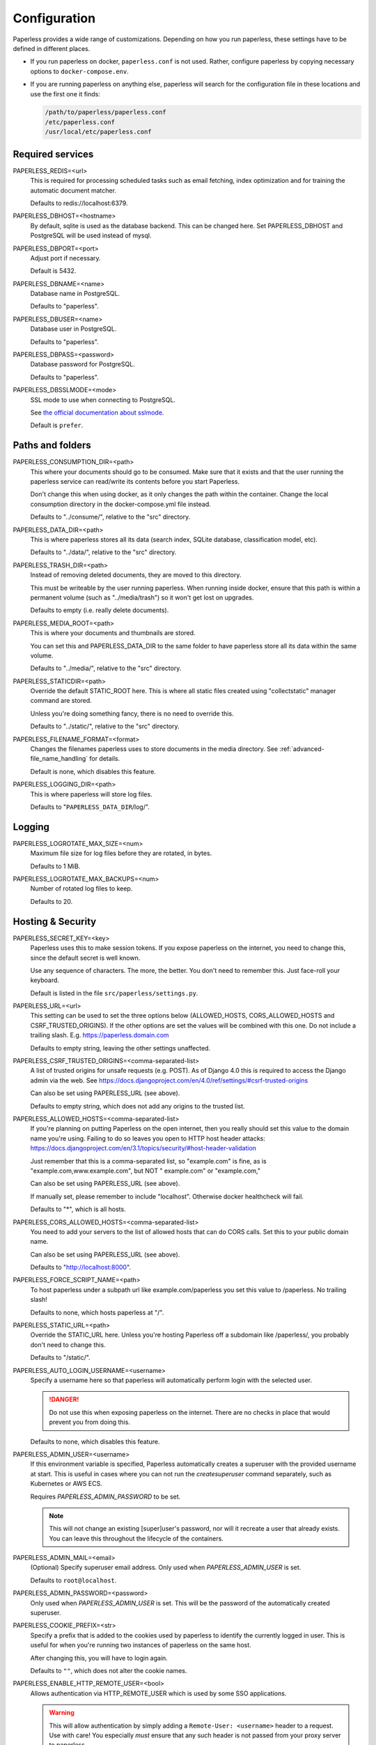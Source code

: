 .. _configuration:

*************
Configuration
*************

Paperless provides a wide range of customizations.
Depending on how you run paperless, these settings have to be defined in different
places.

*   If you run paperless on docker, ``paperless.conf`` is not used. Rather, configure
    paperless by copying necessary options to ``docker-compose.env``.
*   If you are running paperless on anything else, paperless will search for the
    configuration file in these locations and use the first one it finds:

    .. code::

        /path/to/paperless/paperless.conf
        /etc/paperless.conf
        /usr/local/etc/paperless.conf


Required services
#################

PAPERLESS_REDIS=<url>
    This is required for processing scheduled tasks such as email fetching, index
    optimization and for training the automatic document matcher.

    Defaults to redis://localhost:6379.

PAPERLESS_DBHOST=<hostname>
    By default, sqlite is used as the database backend. This can be changed here.
    Set PAPERLESS_DBHOST and PostgreSQL will be used instead of mysql.

PAPERLESS_DBPORT=<port>
    Adjust port if necessary.

    Default is 5432.

PAPERLESS_DBNAME=<name>
    Database name in PostgreSQL.

    Defaults to "paperless".

PAPERLESS_DBUSER=<name>
    Database user in PostgreSQL.

    Defaults to "paperless".

PAPERLESS_DBPASS=<password>
    Database password for PostgreSQL.

    Defaults to "paperless".

PAPERLESS_DBSSLMODE=<mode>
    SSL mode to use when connecting to PostgreSQL.

    See `the official documentation about sslmode <https://www.postgresql.org/docs/current/libpq-ssl.html>`_.

    Default is ``prefer``.

Paths and folders
#################

PAPERLESS_CONSUMPTION_DIR=<path>
    This where your documents should go to be consumed.  Make sure that it exists
    and that the user running the paperless service can read/write its contents
    before you start Paperless.

    Don't change this when using docker, as it only changes the path within the
    container. Change the local consumption directory in the docker-compose.yml
    file instead.

    Defaults to "../consume/", relative to the "src" directory.

PAPERLESS_DATA_DIR=<path>
    This is where paperless stores all its data (search index, SQLite database,
    classification model, etc).

    Defaults to "../data/", relative to the "src" directory.

PAPERLESS_TRASH_DIR=<path>
    Instead of removing deleted documents, they are moved to this directory.

    This must be writeable by the user running paperless. When running inside
    docker, ensure that this path is within a permanent volume (such as
    "../media/trash") so it won't get lost on upgrades.

    Defaults to empty (i.e. really delete documents).

PAPERLESS_MEDIA_ROOT=<path>
    This is where your documents and thumbnails are stored.

    You can set this and PAPERLESS_DATA_DIR to the same folder to have paperless
    store all its data within the same volume.

    Defaults to "../media/", relative to the "src" directory.

PAPERLESS_STATICDIR=<path>
    Override the default STATIC_ROOT here.  This is where all static files
    created using "collectstatic" manager command are stored.

    Unless you're doing something fancy, there is no need to override this.

    Defaults to "../static/", relative to the "src" directory.

PAPERLESS_FILENAME_FORMAT=<format>
    Changes the filenames paperless uses to store documents in the media directory.
    See :ref:`advanced-file_name_handling` for details.

    Default is none, which disables this feature.

PAPERLESS_LOGGING_DIR=<path>
    This is where paperless will store log files.

    Defaults to "``PAPERLESS_DATA_DIR``/log/".


Logging
#######

PAPERLESS_LOGROTATE_MAX_SIZE=<num>
    Maximum file size for log files before they are rotated, in bytes.

    Defaults to 1 MiB.

PAPERLESS_LOGROTATE_MAX_BACKUPS=<num>
    Number of rotated log files to keep.

    Defaults to 20.

.. _hosting-and-security:

Hosting & Security
##################

PAPERLESS_SECRET_KEY=<key>
    Paperless uses this to make session tokens. If you expose paperless on the
    internet, you need to change this, since the default secret is well known.

    Use any sequence of characters. The more, the better. You don't need to
    remember this. Just face-roll your keyboard.

    Default is listed in the file ``src/paperless/settings.py``.

PAPERLESS_URL=<url>
    This setting can be used to set the three options below (ALLOWED_HOSTS,
    CORS_ALLOWED_HOSTS and CSRF_TRUSTED_ORIGINS). If the other options are
    set the values will be combined with this one. Do not include a trailing
    slash. E.g. https://paperless.domain.com

    Defaults to empty string, leaving the other settings unaffected.

PAPERLESS_CSRF_TRUSTED_ORIGINS=<comma-separated-list>
    A list of trusted origins for unsafe requests (e.g. POST). As of Django 4.0
    this is required to access the Django admin via the web.
    See https://docs.djangoproject.com/en/4.0/ref/settings/#csrf-trusted-origins

    Can also be set using PAPERLESS_URL (see above).

    Defaults to empty string, which does not add any origins to the trusted list.

PAPERLESS_ALLOWED_HOSTS=<comma-separated-list>
    If you're planning on putting Paperless on the open internet, then you
    really should set this value to the domain name you're using.  Failing to do
    so leaves you open to HTTP host header attacks:
    https://docs.djangoproject.com/en/3.1/topics/security/#host-header-validation

    Just remember that this is a comma-separated list, so "example.com" is fine,
    as is "example.com,www.example.com", but NOT " example.com" or "example.com,"

    Can also be set using PAPERLESS_URL (see above).

    If manually set, please remember to include "localhost". Otherwise docker
    healthcheck will fail.

    Defaults to "*", which is all hosts.

PAPERLESS_CORS_ALLOWED_HOSTS=<comma-separated-list>
    You need to add your servers to the list of allowed hosts that can do CORS
    calls. Set this to your public domain name.

    Can also be set using PAPERLESS_URL (see above).

    Defaults to "http://localhost:8000".

PAPERLESS_FORCE_SCRIPT_NAME=<path>
    To host paperless under a subpath url like example.com/paperless you set
    this value to /paperless. No trailing slash!

    Defaults to none, which hosts paperless at "/".

PAPERLESS_STATIC_URL=<path>
    Override the STATIC_URL here.  Unless you're hosting Paperless off a
    subdomain like /paperless/, you probably don't need to change this.

    Defaults to "/static/".

PAPERLESS_AUTO_LOGIN_USERNAME=<username>
    Specify a username here so that paperless will automatically perform login
    with the selected user.

    .. danger::

        Do not use this when exposing paperless on the internet. There are no
        checks in place that would prevent you from doing this.

    Defaults to none, which disables this feature.

PAPERLESS_ADMIN_USER=<username>
    If this environment variable is specified, Paperless automatically creates
    a superuser with the provided username at start. This is useful in cases
    where you can not run the `createsuperuser` command separately, such as Kubernetes
    or AWS ECS.

    Requires `PAPERLESS_ADMIN_PASSWORD` to be set.

    .. note::

        This will not change an existing [super]user's password, nor will
        it recreate a user that already exists. You can leave this throughout
        the lifecycle of the containers.

PAPERLESS_ADMIN_MAIL=<email>
    (Optional) Specify superuser email address. Only used when
    `PAPERLESS_ADMIN_USER` is set.

    Defaults to ``root@localhost``.

PAPERLESS_ADMIN_PASSWORD=<password>
    Only used when `PAPERLESS_ADMIN_USER` is set.
    This will be the password of the automatically created superuser.


PAPERLESS_COOKIE_PREFIX=<str>
    Specify a prefix that is added to the cookies used by paperless to identify
    the currently logged in user. This is useful for when you're running two
    instances of paperless on the same host.

    After changing this, you will have to login again.

    Defaults to ``""``, which does not alter the cookie names.

PAPERLESS_ENABLE_HTTP_REMOTE_USER=<bool>
    Allows authentication via HTTP_REMOTE_USER which is used by some SSO
    applications.

    .. warning::

        This will allow authentication by simply adding a ``Remote-User: <username>`` header
        to a request. Use with care! You especially *must* ensure that any such header is not
        passed from your proxy server to paperless.

        If you're exposing paperless to the internet directly, do not use this.

        Also see the warning `in the official documentation <https://docs.djangoproject.com/en/3.1/howto/auth-remote-user/#configuration>`.

    Defaults to `false` which disables this feature.

PAPERLESS_HTTP_REMOTE_USER_HEADER_NAME=<str>
    If `PAPERLESS_ENABLE_HTTP_REMOTE_USER` is enabled, this property allows to
    customize the name of the HTTP header from which the authenticated username
    is extracted. Values are in terms of
    [HttpRequest.META](https://docs.djangoproject.com/en/3.1/ref/request-response/#django.http.HttpRequest.META).
    Thus, the configured value must start with `HTTP_` followed by the
    normalized actual header name.

    Defaults to `HTTP_REMOTE_USER`.

PAPERLESS_LOGOUT_REDIRECT_URL=<str>
    URL to redirect the user to after a logout. This can be used together with
    `PAPERLESS_ENABLE_HTTP_REMOTE_USER` to redirect the user back to the SSO
    application's logout page.

    Defaults to None, which disables this feature.

.. _configuration-ocr:

OCR settings
############

Paperless uses `OCRmyPDF <https://ocrmypdf.readthedocs.io/en/latest/>`_ for
performing OCR on documents and images. Paperless uses sensible defaults for
most settings, but all of them can be configured to your needs.

PAPERLESS_OCR_LANGUAGE=<lang>
    Customize the language that paperless will attempt to use when
    parsing documents.

    It should be a 3-letter language code consistent with ISO
    639: https://www.loc.gov/standards/iso639-2/php/code_list.php

    Set this to the language most of your documents are written in.

    This can be a combination of multiple languages such as ``deu+eng``,
    in which case tesseract will use whatever language matches best.
    Keep in mind that tesseract uses much more cpu time with multiple
    languages enabled.

    Defaults to "eng".

		Note: If your language contains a '-' such as chi-sim, you must use chi_sim

PAPERLESS_OCR_MODE=<mode>
    Tell paperless when and how to perform ocr on your documents. Four modes
    are available:

    *   ``skip``: Paperless skips all pages and will perform ocr only on pages
        where no text is present. This is the safest option.
    *   ``skip_noarchive``: In addition to skip, paperless won't create an
        archived version of your documents when it finds any text in them.
        This is useful if you don't want to have two almost-identical versions
        of your digital documents in the media folder. This is the fastest option.
    *   ``redo``: Paperless will OCR all pages of your documents and attempt to
        replace any existing text layers with new text. This will be useful for
        documents from scanners that already performed OCR with insufficient
        results. It will also perform OCR on purely digital documents.

        This option may fail on some documents that have features that cannot
        be removed, such as forms. In this case, the text from the document is
        used instead.
    *   ``force``: Paperless rasterizes your documents, converting any text
        into images and puts the OCRed text on top. This works for all documents,
        however, the resulting document may be significantly larger and text
        won't appear as sharp when zoomed in.

    The default is ``skip``, which only performs OCR when necessary and always
    creates archived documents.

    Read more about this in the `OCRmyPDF documentation <https://ocrmypdf.readthedocs.io/en/latest/advanced.html#when-ocr-is-skipped>`_.

PAPERLESS_OCR_CLEAN=<mode>
    Tells paperless to use ``unpaper`` to clean any input document before
    sending it to tesseract. This uses more resources, but generally results
    in better OCR results. The following modes are available:

    *   ``clean``: Apply unpaper.
    *   ``clean-final``: Apply unpaper, and use the cleaned images to build the
        output file instead of the original images.
    *   ``none``: Do not apply unpaper.

    Defaults to ``clean``.

    .. note::

        ``clean-final`` is incompatible with ocr mode ``redo``. When both
        ``clean-final`` and the ocr mode ``redo`` is configured, ``clean``
        is used instead.

PAPERLESS_OCR_DESKEW=<bool>
    Tells paperless to correct skewing (slight rotation of input images mainly
    due to improper scanning)

    Defaults to ``true``, which enables this feature.

    .. note::

        Deskewing is incompatible with ocr mode ``redo``. Deskewing will get
        disabled automatically if ``redo`` is used as the ocr mode.

PAPERLESS_OCR_ROTATE_PAGES=<bool>
    Tells paperless to correct page rotation (90°, 180° and 270° rotation).

    If you notice that paperless is not rotating incorrectly rotated
    pages (or vice versa), try adjusting the threshold up or down (see below).

    Defaults to ``true``, which enables this feature.


PAPERLESS_OCR_ROTATE_PAGES_THRESHOLD=<num>
    Adjust the threshold for automatic page rotation by ``PAPERLESS_OCR_ROTATE_PAGES``.
    This is an arbitrary value reported by tesseract. "15" is a very conservative value,
    whereas "2" is a very aggressive option and will often result in correctly rotated pages
    being rotated as well.

    Defaults to "12".

PAPERLESS_OCR_OUTPUT_TYPE=<type>
    Specify the the type of PDF documents that paperless should produce.

    *   ``pdf``: Modify the PDF document as little as possible.
    *   ``pdfa``: Convert PDF documents into PDF/A-2b documents, which is a
        subset of the entire PDF specification and meant for storing
        documents long term.
    *   ``pdfa-1``, ``pdfa-2``, ``pdfa-3`` to specify the exact version of
        PDF/A you wish to use.

    If not specified, ``pdfa`` is used. Remember that paperless also keeps
    the original input file as well as the archived version.


PAPERLESS_OCR_PAGES=<num>
    Tells paperless to use only the specified amount of pages for OCR. Documents
    with less than the specified amount of pages get OCR'ed completely.

    Specifying 1 here will only use the first page.

    When combined with ``PAPERLESS_OCR_MODE=redo`` or ``PAPERLESS_OCR_MODE=force``,
    paperless will not modify any text it finds on excluded pages and copy it
    verbatim.

    Defaults to 0, which disables this feature and always uses all pages.

PAPERLESS_OCR_IMAGE_DPI=<num>
    Paperless will OCR any images you put into the system and convert them
    into PDF documents. This is useful if your scanner produces images.
    In order to do so, paperless needs to know the DPI of the image.
    Most images from scanners will have this information embedded and
    paperless will detect and use that information. In case this fails, it
    uses this value as a fallback.

    Set this to the DPI your scanner produces images at.

    Default is none, which will automatically calculate image DPI so that
    the produced PDF documents are A4 sized.

PAPERLESS_OCR_MAX_IMAGE_PIXELS=<num>
    Paperless will not OCR images that have more pixels than this limit.
    This is intended to prevent decompression bombs from overloading paperless.
    Increasing this limit is desired if you face a DecompressionBombError despite
    the concerning file not being malicious; this could e.g. be caused by invalidly
    recognized metadata.
    If you have enough resources or if you are certain that your uploaded files
    are not malicious you can increase this value to your needs.
    The default value is 256000000, an image with more pixels than that would not be parsed.

PAPERLESS_OCR_USER_ARGS=<json>
    OCRmyPDF offers many more options. Use this parameter to specify any
    additional arguments you wish to pass to OCRmyPDF. Since Paperless uses
    the API of OCRmyPDF, you have to specify these in a format that can be
    passed to the API. See `the API reference of OCRmyPDF <https://ocrmypdf.readthedocs.io/en/latest/api.html#reference>`_
    for valid parameters. All command line options are supported, but they
    use underscores instead of dashes.

    .. caution::

        Paperless has been tested to work with the OCR options provided
        above. There are many options that are incompatible with each other,
        so specifying invalid options may prevent paperless from consuming
        any documents.

    Specify arguments as a JSON dictionary. Keep note of lower case booleans
    and double quoted parameter names and strings. Examples:

    .. code:: json

        {"deskew": true, "optimize": 3, "unpaper_args": "--pre-rotate 90"}

.. _configuration-tika:

Tika settings
#############

Paperless can make use of `Tika <https://tika.apache.org/>`_ and
`Gotenberg <https://gotenberg.dev/>`_ for parsing and
converting "Office" documents (such as ".doc", ".xlsx" and ".odt"). If you
wish to use this, you must provide a Tika server and a Gotenberg server,
configure their endpoints, and enable the feature.

PAPERLESS_TIKA_ENABLED=<bool>
    Enable (or disable) the Tika parser.

    Defaults to false.

PAPERLESS_TIKA_ENDPOINT=<url>
    Set the endpoint URL were Paperless can reach your Tika server.

    Defaults to "http://localhost:9998".

PAPERLESS_TIKA_GOTENBERG_ENDPOINT=<url>
    Set the endpoint URL were Paperless can reach your Gotenberg server.

    Defaults to "http://localhost:3000".

If you run paperless on docker, you can add those services to the docker-compose
file (see the provided ``docker-compose.sqlite-tika.yml`` file for reference). The changes
requires are as follows:

.. code:: yaml

    services:
        # ...

        webserver:
            # ...

            environment:
                # ...

                PAPERLESS_TIKA_ENABLED: 1
                PAPERLESS_TIKA_GOTENBERG_ENDPOINT: http://gotenberg:3000
                PAPERLESS_TIKA_ENDPOINT: http://tika:9998

        # ...

        gotenberg:
            image: gotenberg/gotenberg:7.4
            restart: unless-stopped
            command:
                - "gotenberg"
                - "--chromium-disable-routes=true"

        tika:
            image: ghcr.io/paperless-ngx/tika:latest
            restart: unless-stopped

Add the configuration variables to the environment of the webserver (alternatively
put the configuration in the ``docker-compose.env`` file) and add the additional
services below the webserver service. Watch out for indentation.

Make sure to use the correct format `PAPERLESS_TIKA_ENABLED = 1` so python_dotenv can parse the statement correctly.

Software tweaks
###############

PAPERLESS_TASK_WORKERS=<num>
    Paperless does multiple things in the background: Maintain the search index,
    maintain the automatic matching algorithm, check emails, consume documents,
    etc. This variable specifies how many things it will do in parallel.


PAPERLESS_THREADS_PER_WORKER=<num>
    Furthermore, paperless uses multiple threads when consuming documents to
    speed up OCR. This variable specifies how many pages paperless will process
    in parallel on a single document.

    .. caution::

        Ensure that the product

            PAPERLESS_TASK_WORKERS * PAPERLESS_THREADS_PER_WORKER

        does not exceed your CPU core count or else paperless will be extremely slow.
        If you want paperless to process many documents in parallel, choose a high
        worker count. If you want paperless to process very large documents faster,
        use a higher thread per worker count.

    The default is a balance between the two, according to your CPU core count,
    with a slight favor towards threads per worker:

    +----------------+---------+---------+
    | CPU core count | Workers | Threads |
    +----------------+---------+---------+
    |              1 |       1 |       1 |
    +----------------+---------+---------+
    |              2 |       2 |       1 |
    +----------------+---------+---------+
    |              4 |       2 |       2 |
    +----------------+---------+---------+
    |              6 |       2 |       3 |
    +----------------+---------+---------+
    |              8 |       2 |       4 |
    +----------------+---------+---------+
    |             12 |       3 |       4 |
    +----------------+---------+---------+
    |             16 |       4 |       4 |
    +----------------+---------+---------+

    If you only specify PAPERLESS_TASK_WORKERS, paperless will adjust
    PAPERLESS_THREADS_PER_WORKER automatically.


PAPERLESS_WORKER_TIMEOUT=<num>
    Machines with few cores or weak ones might not be able to finish OCR on
    large documents within the default 1800 seconds. So extending this timeout
    may prove to be useful on weak hardware setups.

PAPERLESS_WORKER_RETRY=<num>
    If PAPERLESS_WORKER_TIMEOUT has been configured, the retry time for a task can
    also be configured.  By default, this value will be set to 10s more than the
    worker timeout.  This value should never be set less than the worker timeout.

PAPERLESS_TIME_ZONE=<timezone>
    Set the time zone here.
    See https://docs.djangoproject.com/en/3.1/ref/settings/#std:setting-TIME_ZONE
    for details on how to set it.

    Defaults to UTC.


.. _configuration-polling:

PAPERLESS_CONSUMER_POLLING=<num>
    If paperless won't find documents added to your consume folder, it might
    not be able to automatically detect filesystem changes. In that case,
    specify a polling interval in seconds here, which will then cause paperless
    to periodically check your consumption directory for changes. This will also
    disable listening for file system changes with ``inotify``.

    Defaults to 0, which disables polling and uses filesystem notifications.


PAPERLESS_CONSUMER_DELETE_DUPLICATES=<bool>
    When the consumer detects a duplicate document, it will not touch the
    original document. This default behavior can be changed here.

    Defaults to false.


PAPERLESS_CONSUMER_RECURSIVE=<bool>
    Enable recursive watching of the consumption directory. Paperless will
    then pickup files from files in subdirectories within your consumption
    directory as well.

    Defaults to false.


PAPERLESS_CONSUMER_SUBDIRS_AS_TAGS=<bool>
    Set the names of subdirectories as tags for consumed files.
    E.g. <CONSUMPTION_DIR>/foo/bar/file.pdf will add the tags "foo" and "bar" to
    the consumed file. Paperless will create any tags that don't exist yet.

    This is useful for sorting documents with certain tags such as ``car`` or
    ``todo`` prior to consumption. These folders won't be deleted.

    PAPERLESS_CONSUMER_RECURSIVE must be enabled for this to work.

    Defaults to false.

PAPERLESS_CONSUMER_ENABLE_BARCODES=<bool>
    Enables the scanning and page separation based on detected barcodes.
    This allows for scanning and adding multiple documents per uploaded
    file, which are separated by one or multiple barcode pages.

    For ease of use, it is suggested to use a standardized separation page,
    e.g. `here <https://www.alliancegroup.co.uk/patch-codes.htm>`_.

    If no barcodes are detected in the uploaded file, no page separation
    will happen.

    The original document will be removed and the separated pages will be
    saved as pdf.

    Defaults to false.

PAPERLESS_CONSUMER_BARCODE_TIFF_SUPPORT=<bool>
    Whether TIFF image files should be scanned for barcodes.
    This will automatically convert any TIFF image(s) to pdfs for later
    processing.
    This only has an effect, if PAPERLESS_CONSUMER_ENABLE_BARCODES has been
    enabled.

    Defaults to false.

PAPERLESS_CONSUMER_BARCODE_STRING=PATCHT
  Defines the string to be detected as a separator barcode.
  If paperless is used with the PATCH-T separator pages, users
  shouldn't change this.

  Defaults to "PATCHT"


PAPERLESS_CONVERT_MEMORY_LIMIT=<num>
    On smaller systems, or even in the case of Very Large Documents, the consumer
    may explode, complaining about how it's "unable to extend pixel cache".  In
    such cases, try setting this to a reasonably low value, like 32.  The
    default is to use whatever is necessary to do everything without writing to
    disk, and units are in megabytes.

    For more information on how to use this value, you should search
    the web for "MAGICK_MEMORY_LIMIT".

    Defaults to 0, which disables the limit.

PAPERLESS_CONVERT_TMPDIR=<path>
    Similar to the memory limit, if you've got a small system and your OS mounts
    /tmp as tmpfs, you should set this to a path that's on a physical disk, like
    /home/your_user/tmp or something.  ImageMagick will use this as scratch space
    when crunching through very large documents.

    For more information on how to use this value, you should search
    the web for "MAGICK_TMPDIR".

    Default is none, which disables the temporary directory.

PAPERLESS_OPTIMIZE_THUMBNAILS=<bool>
    Use optipng to optimize thumbnails. This usually reduces the size of
    thumbnails by about 20%, but uses considerable compute time during
    consumption.

    Defaults to true.

PAPERLESS_POST_CONSUME_SCRIPT=<filename>
    After a document is consumed, Paperless can trigger an arbitrary script if
    you like.  This script will be passed a number of arguments for you to work
    with. For more information, take a look at :ref:`advanced-post_consume_script`.

    The default is blank, which means nothing will be executed.

PAPERLESS_FILENAME_DATE_ORDER=<format>
    Paperless will check the document text for document date information.
    Use this setting to enable checking the document filename for date
    information. The date order can be set to any option as specified in
    https://dateparser.readthedocs.io/en/latest/settings.html#date-order.
    The filename will be checked first, and if nothing is found, the document
    text will be checked as normal.

    Defaults to none, which disables this feature.

PAPERLESS_THUMBNAIL_FONT_NAME=<filename>
    Paperless creates thumbnails for plain text files by rendering the content
    of the file on an image and uses a predefined font for that. This
    font can be changed here.

    Note that this won't have any effect on already generated thumbnails.

    Defaults to ``/usr/share/fonts/liberation/LiberationSerif-Regular.ttf``.

PAPERLESS_IGNORE_DATES=<string>
    Paperless parses a documents creation date from filename and file content.
    You may specify a comma separated list of dates that should be ignored during
    this process. This is useful for special dates (like date of birth) that appear
    in documents regularly but are very unlikely to be the documents creation date.

    You may specify dates in a multitude of formats supported by dateparser (see
    https://dateparser.readthedocs.io/en/latest/#popular-formats) but as the dates
    need to be comma separated, the options are limited.
    Example: "2020-12-02,22.04.1999"

    Defaults to an empty string to not ignore any dates.

PAPERLESS_DATE_ORDER=<format>
    Paperless will try to determine the document creation date from its contents.
    Specify the date format Paperless should expect to see within your documents.

    This option defaults to DMY which translates to day first, month second, and year
    last order. Characters D, M, or Y can be shuffled to meet the required order.

PAPERLESS_CONSUMER_IGNORE_PATTERNS=<json>
    By default, paperless ignores certain files and folders in the consumption
    directory, such as system files created by the Mac OS.

    This can be adjusted by configuring a custom json array with patterns to exclude.

    Defaults to ``[".DS_STORE/*", "._*", ".stfolder/*", ".stversions/*", ".localized/*", "desktop.ini"]``.

Binaries
########

There are a few external software packages that Paperless expects to find on
your system when it starts up.  Unless you've done something creative with
their installation, you probably won't need to edit any of these.  However,
if you've installed these programs somewhere where simply typing the name of
the program doesn't automatically execute it (ie. the program isn't in your
$PATH), then you'll need to specify the literal path for that program.

PAPERLESS_CONVERT_BINARY=<path>
    Defaults to "/usr/bin/convert".

PAPERLESS_GS_BINARY=<path>
    Defaults to "/usr/bin/gs".

PAPERLESS_OPTIPNG_BINARY=<path>
    Defaults to "/usr/bin/optipng".


.. _configuration-docker:

Docker-specific options
#######################

These options don't have any effect in ``paperless.conf``. These options adjust
the behavior of the docker container. Configure these in `docker-compose.env`.

PAPERLESS_WEBSERVER_WORKERS=<num>
    The number of worker processes the webserver should spawn. More worker processes
    usually result in the front end to load data much quicker. However, each worker process
    also loads the entire application into memory separately, so increasing this value
    will increase RAM usage.

    Consider configuring this to 1 on low power devices with limited amount of RAM.

    Defaults to 2.

PAPERLESS_PORT=<port>
    The port number the webserver will listen on inside the container. There are
    special setups where you may need this to avoid collisions with other
    services (like using podman with multiple containers in one pod).

    Don't change this when using Docker. To change the port the webserver is
    reachable outside of the container, instead refer to the "ports" key in
    ``docker-compose.yml``.

    Defaults to 8000.

USERMAP_UID=<uid>
    The ID of the paperless user in the container. Set this to your actual user ID on the
    host system, which you can get by executing

    .. code:: shell-session

        $ id -u

    Paperless will change ownership on its folders to this user, so you need to get this right
    in order to be able to write to the consumption directory.

    Defaults to 1000.

USERMAP_GID=<gid>
    The ID of the paperless Group in the container. Set this to your actual group ID on the
    host system, which you can get by executing

    .. code:: shell-session

        $ id -g

    Paperless will change ownership on its folders to this group, so you need to get this right
    in order to be able to write to the consumption directory.

    Defaults to 1000.

PAPERLESS_OCR_LANGUAGES=<list>
    Additional OCR languages to install. By default, paperless comes with
    English, German, Italian, Spanish and French. If your language is not in this list, install
    additional languages with this configuration option:

    .. code:: bash

        PAPERLESS_OCR_LANGUAGES=tur ces

    To actually use these languages, also set the default OCR language of paperless:

    .. code:: bash

        PAPERLESS_OCR_LANGUAGE=tur

    Defaults to none, which does not install any additional languages.


.. _configuration-update-checking:

Update Checking
###############

PAPERLESS_ENABLE_UPDATE_CHECK=<bool>
    Enable (or disable) the automatic check for available updates. This feature is disabled
    by default but if it is not explicitly set Paperless-ngx will show a message about this.

    If enabled, the feature works by pinging the the Github API for the latest release e.g.
    https://api.github.com/repos/paperless-ngx/paperless-ngx/releases/latest
    to determine whether a new version is available.

    Actual updating of the app must still be performed manually.

    Note that for users of thirdy-party containers e.g. linuxserver.io this notification
    may be 'ahead' of a new release from the third-party maintainers.

    In either case, no tracking data is collected by the app in any way.

    Defaults to none, which disables the feature.
